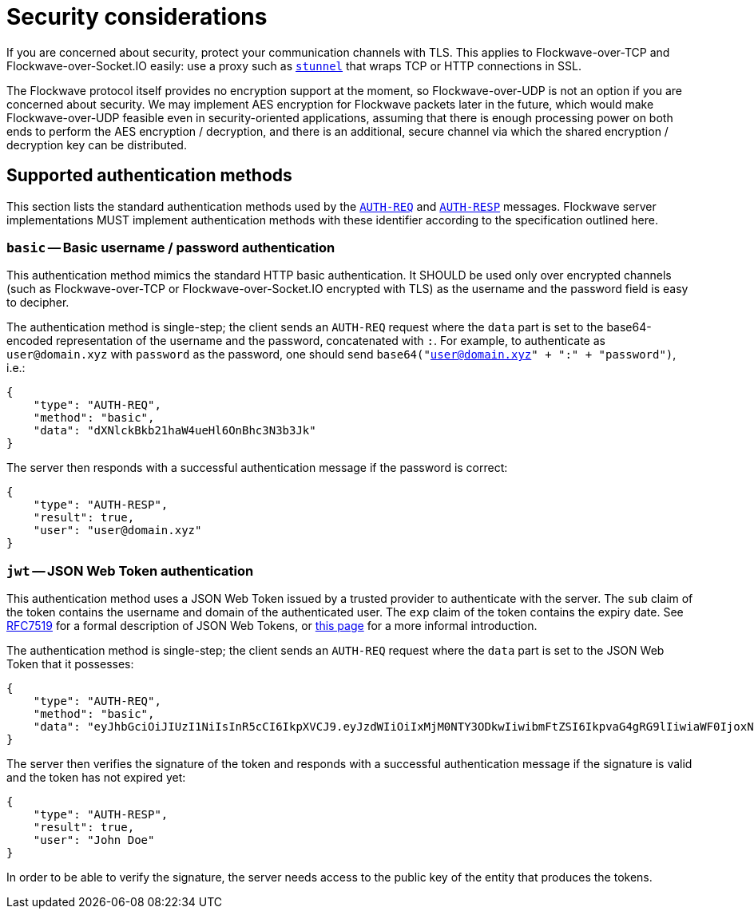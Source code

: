 = Security considerations

If you are concerned about security, protect your communication channels
with TLS. This applies to Flockwave-over-TCP and Flockwave-over-Socket.IO
easily: use a proxy such as https://www.stunnel.org/[`stunnel`] that wraps
TCP or HTTP connections in SSL.

The Flockwave protocol itself provides no encryption support at the moment,
so Flockwave-over-UDP is not an option if you are concerned about security.
We may implement AES encryption for Flockwave packets later in the future,
which would make Flockwave-over-UDP feasible even in security-oriented
applications, assuming that there is enough processing power on both ends
to perform the AES encryption / decryption, and there is an additional,
secure channel via which the shared encryption / decryption key can be
distributed.

[#auth-methods]
== Supported authentication methods

This section lists the standard authentication methods used by the
xref:/messages/auth.adoc#auth-req[`AUTH-REQ`] and
xref:/messages/auth.adoc#auth-resp[`AUTH-RESP`] messages. Flockwave server
implementations MUST implement authentication methods with these identifier
according to the specification outlined here.

=== `basic` -- Basic username / password authentication

This authentication method mimics the standard HTTP basic authentication.
It SHOULD be used only over encrypted channels (such as Flockwave-over-TCP
or Flockwave-over-Socket.IO encrypted with TLS) as the username and the
password field is easy to decipher.

The authentication method is single-step; the client sends an `AUTH-REQ`
request where the `data` part is set to the base64-encoded representation
of the username and the password, concatenated with `:`. For example,
to authenticate as `user@domain.xyz` with `password` as the password,
one should send `base64("user@domain.xyz" + ":" + "password")`, i.e.:

[source,json]
----
{
    "type": "AUTH-REQ",
    "method": "basic",
    "data": "dXNlckBkb21haW4ueHl6OnBhc3N3b3Jk"
}
----

The server then responds with a successful authentication message if
the password is correct:

[source,json]
----
{
    "type": "AUTH-RESP",
    "result": true,
    "user": "user@domain.xyz"
}
----

=== `jwt` -- JSON Web Token authentication

This authentication method uses a JSON Web Token issued by a trusted provider
to authenticate with the server. The `sub` claim of the token contains the
username and domain of the authenticated user. The `exp` claim of the
token contains the expiry date. See https://tools.ietf.org/html/rfc7519[RFC7519]
for a formal description of JSON Web Tokens, or https://auth0.com/docs/jwt[this page]
for a more informal introduction.

The authentication method is single-step; the client sends an `AUTH-REQ`
request where the `data` part is set to the JSON Web Token that it possesses:

[source,json]
----
{
    "type": "AUTH-REQ",
    "method": "basic",
    "data": "eyJhbGciOiJIUzI1NiIsInR5cCI6IkpXVCJ9.eyJzdWIiOiIxMjM0NTY3ODkwIiwibmFtZSI6IkpvaG4gRG9lIiwiaWF0IjoxNTE2MjM5MDIyfQ.SflKxwRJSMeKKF2QT4fwpMeJf36POk6yJV_adQssw5c"
}
----

The server then verifies the signature of the token and responds with a successful
authentication message if the signature is valid and the token has not expired
yet:

[source,json]
----
{
    "type": "AUTH-RESP",
    "result": true,
    "user": "John Doe"
}
----

In order to be able to verify the signature, the server needs access to the
public key of the entity that produces the tokens.
